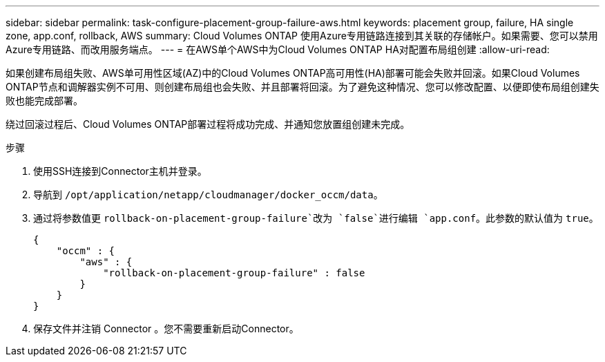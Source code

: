 ---
sidebar: sidebar 
permalink: task-configure-placement-group-failure-aws.html 
keywords: placement group, failure, HA single zone, app.conf, rollback, AWS 
summary: Cloud Volumes ONTAP 使用Azure专用链路连接到其关联的存储帐户。如果需要、您可以禁用Azure专用链路、而改用服务端点。 
---
= 在AWS单个AWS中为Cloud Volumes ONTAP HA对配置布局组创建
:allow-uri-read: 


[role="lead"]
如果创建布局组失败、AWS单可用性区域(AZ)中的Cloud Volumes ONTAP高可用性(HA)部署可能会失败并回滚。如果Cloud Volumes ONTAP节点和调解器实例不可用、则创建布局组也会失败、并且部署将回滚。为了避免这种情况、您可以修改配置、以便即使布局组创建失败也能完成部署。

绕过回滚过程后、Cloud Volumes ONTAP部署过程将成功完成、并通知您放置组创建未完成。

.步骤
. 使用SSH连接到Connector主机并登录。
. 导航到 `/opt/application/netapp/cloudmanager/docker_occm/data`。
. 通过将参数值更 `rollback-on-placement-group-failure`改为 `false`进行编辑 `app.conf`。此参数的默认值为 `true`。
+
[listing]
----
{
    "occm" : {
        "aws" : {
            "rollback-on-placement-group-failure" : false
        }
    }
}
----
. 保存文件并注销 Connector 。您不需要重新启动Connector。

